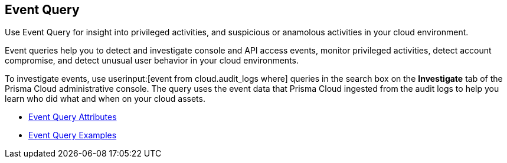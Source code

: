 [#id7f21ba55-c711-4996-be59-3e6ce80ea9e4]
== Event Query
Use Event Query for insight into privileged activities, and suspicious or anamolous activities in your cloud environment.

Event queries help you to detect and investigate console and API access events, monitor privileged activities, detect account compromise, and detect unusual user behavior in your cloud environments.

To investigate events, use userinput:[event from cloud.audit_logs where] queries in the search box on the *Investigate* tab of the Prisma Cloud administrative console. The query uses the event data that Prisma Cloud ingested from the audit logs to help you learn who did what and when on your cloud assets.

* xref:event-query-attributes.adoc#id192IG500ES0[Event Query Attributes]

* xref:event-query-examples.adoc#id192IG80K0W0[Event Query Examples]




